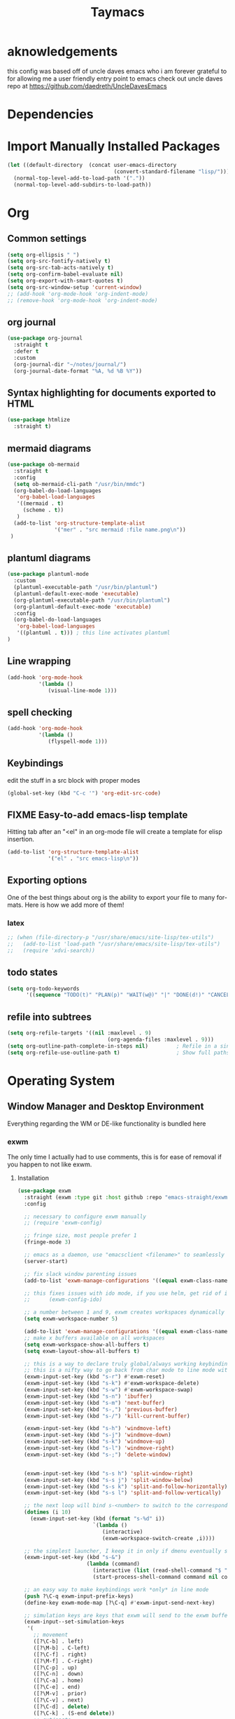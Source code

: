 #+STARTUP: overview
#+TITLE: Taymacs 
#+CREATOR: Taylor Hardy
#+LANGUAGE: en
#+OPTIONS: num:nil
#+ATTR_HTML: :style margin-left: auto; margin-right: auto;

* aknowledgements
this config was based off of uncle daves emacs who i am forever grateful to for allowing me a user friendly entry point to emacs check out uncle daves repo at https://github.com/daedreth/UncleDavesEmacs

* Dependencies 
* Import Manually Installed Packages
#+BEGIN_SRC emacs-lisp
  (let ((default-directory  (concat user-emacs-directory
                                    (convert-standard-filename "lisp/"))))
    (normal-top-level-add-to-load-path '("."))
    (normal-top-level-add-subdirs-to-load-path))
#+END_SRC

* Org
** Common settings

#+BEGIN_SRC emacs-lisp
  (setq org-ellipsis " ")
  (setq org-src-fontify-natively t)
  (setq org-src-tab-acts-natively t)
  (setq org-confirm-babel-evaluate nil)
  (setq org-export-with-smart-quotes t)
  (setq org-src-window-setup 'current-window)
  ;; (add-hook 'org-mode-hook 'org-indent-mode)
  ;; (remove-hook 'org-mode-hook 'org-indent-mode)
#+END_SRC
** org journal
#+BEGIN_SRC emacs-lisp
  (use-package org-journal 
    :straight t
    :defer t
    :custom
    (org-journal-dir "~/notes/journal/")
    (org-journal-date-format "%A, %d %B %Y"))
#+END_SRC
** Syntax highlighting for documents exported to HTML
#+BEGIN_SRC emacs-lisp
  (use-package htmlize
    :straight t)
#+END_SRC
** mermaid diagrams
#+BEGIN_SRC emacs-lisp
  (use-package ob-mermaid
    :straight t
    :config
    (setq ob-mermaid-cli-path "/usr/bin/mmdc")
    (org-babel-do-load-languages
     'org-babel-load-languages
     '((mermaid . t)
       (scheme . t))
     )
    (add-to-list 'org-structure-template-alist
                 '("mer" . "src mermaid :file name.png\n"))
   )
#+END_SRC

** plantuml diagrams
#+begin_src emacs-lisp
  (use-package plantuml-mode
    :custom
    (plantuml-executable-path "/usr/bin/plantuml")
    (plantuml-default-exec-mode 'executable)
    (org-plantuml-executable-path "/usr/bin/plantuml")
    (org-plantuml-default-exec-mode 'executable)
    :config
    (org-babel-do-load-languages
     'org-babel-load-languages
     '((plantuml . t))) ; this line activates plantuml
  )
#+end_src
** Line wrapping
#+BEGIN_SRC emacs-lisp
  (add-hook 'org-mode-hook
            '(lambda ()
               (visual-line-mode 1)))
#+END_SRC
** spell checking
#+BEGIN_SRC emacs-lisp
  (add-hook 'org-mode-hook
            '(lambda ()
               (flyspell-mode 1)))
#+END_SRC
** Keybindings
edit the stuff in a src block with proper modes
#+BEGIN_SRC emacs-lisp
  (global-set-key (kbd "C-c '") 'org-edit-src-code)
#+END_SRC

** COMMENT Org Bullets
change astrisks to bullets
#+BEGIN_SRC emacs-lisp
  (use-package org-bullets
    :straight t
    :config
    (add-hook 'org-mode-hook (lambda () (org-bullets-mode))))
#+END_SRC

** FIXME Easy-to-add emacs-lisp template
Hitting tab after an "<el" in an org-mode file will create a template for elisp insertion.
#+BEGIN_SRC emacs-lisp
  (add-to-list 'org-structure-template-alist
               '("el" . "src emacs-lisp\n"))

#+END_SRC

** Exporting options
One of the best things about org is the ability to export your file to many formats.
Here is how we add more of them!

*** latex
#+BEGIN_SRC emacs-lisp
  ;; (when (file-directory-p "/usr/share/emacs/site-lisp/tex-utils")
  ;;   (add-to-list 'load-path "/usr/share/emacs/site-lisp/tex-utils")
  ;;   (require 'xdvi-search))
#+END_SRC

** todo states
#+BEGIN_SRC emacs-lisp
  (setq org-todo-keywords
        '((sequence "TODO(t)" "PLAN(p)" "WAIT(w@)" "|" "DONE(d!)" "CANCELED(c@)" "MISSED(m@)")))
#+END_SRC
** refile into subtrees
#+BEGIN_SRC emacs-lisp
  (setq org-refile-targets '((nil :maxlevel . 9)
                                  (org-agenda-files :maxlevel . 9)))
  (setq org-outline-path-complete-in-steps nil)         ; Refile in a single go
  (setq org-refile-use-outline-path t)                  ; Show full paths for refiling
#+END_SRC
* Operating System
** Window Manager and Desktop Environment
Everything regarding the WM or DE-like functionality is bundled here

*** exwm
The only time I actually had to use comments, this is for ease of removal if you happen to not like exwm.
**** Installation
#+BEGIN_SRC emacs-lisp
    (use-package exwm
      :straight (exwm :type git :host github :repo "emacs-straight/exwm" :files ("*" (:exclude ".git")))
      :config

      ;; necessary to configure exwm manually
      ;; (require 'exwm-config)

      ;; fringe size, most people prefer 1 
      (fringe-mode 3)

      ;; emacs as a daemon, use "emacsclient <filename>" to seamlessly edit files from the terminal directly in the exwm instance
      (server-start)

      ;; fix slack window parenting issues
      (add-to-list 'exwm-manage-configurations '((equal exwm-class-name "Slack") managed t))

      ;; this fixes issues with ido mode, if you use helm, get rid of it
      ;;      (exwm-config-ido)

      ;; a number between 1 and 9, exwm creates workspaces dynamically so I like starting out with 1
      (setq exwm-workspace-number 5)

      (add-to-list 'exwm-manage-configurations '((equal exwm-class-name "Slack") managed t))
      ;; make x buffers available on all workspaces
      (setq exwm-workspace-show-all-buffers t)
      (setq exwm-layout-show-all-buffers t)

      ;; this is a way to declare truly global/always working keybindings
      ;; this is a nifty way to go back from char mode to line mode without using the mouse
      (exwm-input-set-key (kbd "s-r") #'exwm-reset)
      (exwm-input-set-key (kbd "s-k") #'exwm-workspace-delete)
      (exwm-input-set-key (kbd "s-w") #'exwm-workspace-swap)
      (exwm-input-set-key (kbd "s-n") 'ibuffer)
      (exwm-input-set-key (kbd "s-m") 'next-buffer)
      (exwm-input-set-key (kbd "s-,") 'previous-buffer)
      (exwm-input-set-key (kbd "s-/") 'kill-current-buffer) 

      (exwm-input-set-key (kbd "s-h") 'windmove-left)
      (exwm-input-set-key (kbd "s-j") 'windmove-down)
      (exwm-input-set-key (kbd "s-k") 'windmove-up)
      (exwm-input-set-key (kbd "s-l") 'windmove-right) 
      (exwm-input-set-key (kbd "s-;") 'delete-window) 


      (exwm-input-set-key (kbd "s-s h") 'split-window-right)
      (exwm-input-set-key (kbd "s-s j") 'split-window-below)
      (exwm-input-set-key (kbd "s-s k") 'split-and-follow-horizontally)
      (exwm-input-set-key (kbd "s-s l") 'split-and-follow-vertically)

      ;; the next loop will bind s-<number> to switch to the corresponding workspace
      (dotimes (i 10)
        (exwm-input-set-key (kbd (format "s-%d" i))
                            `(lambda ()
                               (interactive)
                               (exwm-workspace-switch-create ,i))))

      ;; the simplest launcher, I keep it in only if dmenu eventually stopped working or something
      (exwm-input-set-key (kbd "s-&")
                          (lambda (command)
                            (interactive (list (read-shell-command "$ ")))
                            (start-process-shell-command command nil command)))

      ;; an easy way to make keybindings work *only* in line mode
      (push ?\C-q exwm-input-prefix-keys)
      (define-key exwm-mode-map [?\C-q] #'exwm-input-send-next-key)

      ;; simulation keys are keys that exwm will send to the exwm buffer upon inputting a key combination
      (exwm-input--set-simulation-keys
       '(
         ;; movement
         ([?\C-b] . left)
         ([?\M-b] . C-left)
         ([?\C-f] . right)
         ([?\M-f] . C-right)
         ([?\C-p] . up)
         ([?\C-n] . down)
         ([?\C-a] . home)
         ([?\C-e] . end)
         ([?\M-v] . prior)
         ([?\C-v] . next)
         ([?\C-d] . delete)
         ([?\C-k] . (S-end delete))
         ;; cut/paste
         ([?\C-w] . ?\C-x)
         ([?\M-w] . ?\C-c)
         ([?\C-y] . ?\C-v)
         ;; search
         ([?\C-f] . ?\C-f)
         ;; movement
         ([?\M-h] . return)
         ([?\M-m] . return)
         ([?\M-l] . right)
         ([?\M-k] . down)
         ([?\M-j] . left)
         ([?\M-\\] . prior)
         ([?\M-'] . next)))

      ;; this little bit will make sure that XF86 keys work in exwm buffers as well
      (dolist (k '(XF86AudioLowerVolume
                   XF86AudioRaiseVolume
                   XF86PowerOff
                   XF86AudioMute
                   XF86AudioPlay
                   XF86AudioStop
                   XF86AudioPrev
                   XF86AudioNext
                   XF86ScreenSaver
                   XF68Back
                   XF86Forward
                   Scroll_Lock
                   print))
        (cl-pushnew k exwm-input-prefix-keys))

      (require 'exwm-randr)
      (setq exwm-randr-workspace-monitor-plist '(0 "DP-0" 1 "DP-0" 2 "DP-0"  3 "DP-0"    ))
      (add-hook 'exwm-randr-screen-change-hook
                (lambda ()
                  (start-process-shell-command
                   "xrandr" nil "xrandr --output HDMI-1 --mode 1920x1080 --pos 0x0 --rotate normal --output eDP-1 --primary --mode 1920x1200 --pos 1920x300 --rotate normal")))
      ;; (exwm-randr-enable)
      (exwm-randr-mode 1)
      ;; this just enables exwm, it started automatically once everything is ready
      (exwm-enable))'
    ;; (shell-command "picom --config ~/.config/picom.conf -b")
#+END_SRC
*** Fix change workspace not taking focus
https://github.com/ch11ng/exwm/issues/889
#+BEGIN_SRC emacs-lisp
  (setq x-no-window-manager t)
#+END_SRC 
*** TODO exwm-xsettings
*** Multi monitor
#+BEGIN_SRC emacs-lisp
#+END_SRC
*** exwm desktop environment
#+BEGIN_SRC emacs-lisp
  (use-package desktop-environment
    :straight t
    :config
    (desktop-environment-mode))
#+END_SRC
*** exwm edit
#+BEGIN_SRC emacs-lisp
  (use-package exwm-edit
    :straight t)
#+END_SRC
*** System tray
#+BEGIN_SRC emacs-lisp
  ;(require 'exwm-systemtray)
  ;(exwm-systemtray-enable)
#+END_SRC

*** Launchers
**** dmenu for emacs
#+BEGIN_SRC emacs-lisp
  (use-package dmenu
    :straight t
    :bind
    ("s-SPC" . 'dmenu))
#+END_SRC
*** windows
**** switch-window
switch window uses an ace type jump if more than 2 windows are open
#+BEGIN_SRC emacs-lisp
  (use-package switch-window
    :straight t
    :config
    (setq switch-window-input-style 'minibuffer)
    (setq switch-window-increase 4)
    (setq switch-window-threshold 2)
    (setq switch-window-shortcut-style 'qwerty)
    (setq switch-window-qwerty-shortcuts
          '("a" "s" "d" "f" "j" "k" "l" "i" "o"))
    :bind
    ([remap other-window] . switch-window))
#+END_SRC

**** Following window splits
After you split a window, your focus remains in the previous one.
This annoyed me so much I wrote these two, they take care of it.
#+BEGIN_SRC emacs-lisp
  (defun split-and-follow-horizontally ()
    (interactive)
    (split-window-below)
    (balance-windows)
    (other-window 1))
  (global-set-key (kbd "C-x 2") 'split-and-follow-horizontally)

  (defun split-and-follow-vertically ()
    (interactive)
    (split-window-right)
    (balance-windows)
    (other-window 1))
  (global-set-key (kbd "C-x 3") 'split-and-follow-vertically)
#+END_SRC
*** Dashboard
Dashboard with recent files and projects
#+BEGIN_SRC emacs-lisp
  (use-package dashboard
    :straight t
    :config
    (dashboard-setup-startup-hook)
    (setq dashboard-startup-banner "~/.emacs.d/img/dashLogo.png")
    (setq dashboard-items '((recents  . 5)
                            (projects . 5)))
    (setq dashboard-banner-logo-title "TAYMACS"))
#+END_SRC

*** Modeline
**** Clock
***** Time format
#+BEGIN_SRC emacs-lisp
  (setq display-time-24hr-format nil)
  (setq display-time-format "%H:%M %m/%d")
#+END_SRC

***** Enabling the mode
This turns on the clock globally.
#+BEGIN_SRC emacs-lisp
  (display-time-mode 1)
#+END_SRC
*** screen reader
**** eloud
#+BEGIN_SRC emacs-lisp
  (use-package eloud
    :straight t
    :config
    (setq eloud-espeak-path "/usr/bin/espeak"))
#+END_SRC

*** Diminishing modes
Your modeline is sacred, and if you have a lot of modes enabled, as you will if you use this config,
you might end up with a lot of clutter there, the package =diminish= disables modes on the mode line but keeps
them running, it just prevents them from showing up and taking up space.

*THIS WILL BE REMOVED SOON AS USE-PACKAGE HAS THE FUNCTIONALITY BUILT IN*

Edit this list as you see fit!
#+BEGIN_SRC emacs-lisp
  (use-package diminish
    :straight t
    :init
    (diminish 'which-key-mode)
    (diminish 'linum-relative-mode)
    (diminish 'hungry-delete-mode)
    (diminish 'visual-line-mode)
    (diminish 'subword-mode)
    (diminish 'beacon-mode)
    (diminish 'irony-mode)
    (diminish 'page-break-lines-mode)
    (diminish 'auto-revert-mode)
    (diminish 'rainbow-delimiters-mode)
    (diminish 'editorconfig-mode)
    (diminish 'subl-mode)
    (diminish 'emo-mode)
    (diminish 'org-indent-mode)
    (diminish 'projectile-mode)
    (diminish 'helm-mode)
    (diminish 'company-mode)
    (diminish 'undo-tree-mode)
    (diminish 'ivy-mode)
    (diminish 'flycheck-mode)
    (diminish 'evil-collection-unimpaired-mode)
    (diminish 'yas-minor-mode)
    (diminish 'org-src-mode)
    (diminish 'eldoc-mode)
    (diminish 'coverlay-minor-mode)
    (diminish 'css-in-js-mode)
    (diminish 'rainbow-mode))
#+END_SRC
*** DONE emacs notification system
- State "DONE"       from "TODO"       [2023-01-25 Wed 20:18]
#+BEGIN_SRC emacs-lisp
  (use-package alert
    :straight t
    :init
    (setq alert-default-style 'notifications)) ;using wired-notif
#+END_SRC

** buffer management
*** Always murder current buffer
Doing =C-x k= should kill the current buffer at all times, we have =ibuffer= for more sophisticated thing.
#+BEGIN_SRC emacs-lisp
  (defun kill-current-buffer ()
    "Kills the current buffer."
    (interactive)
    (kill-buffer (current-buffer)))
  (global-set-key (kbd "C-x k") 'kill-current-buffer)
#+END_SRC

*** Kill buffers without asking for confirmation
Unless you have the muscle memory, I recommend omitting this bit, as you may lose progress for no reason when working.
#+BEGIN_SRC emacs-lisp
  (setq kill-buffer-query-functions (delq 'process-kill-buffer-query-function kill-buffer-query-functions))
#+END_SRC

*** Turn switch-to-buffer into ibuffer
I don't understand how ibuffer isn't the default option by now.
It's vastly superior in terms of ergonomics and functionality, you can delete buffers, rename buffer, move buffers, organize buffers etc.
#+BEGIN_SRC emacs-lisp
  (global-set-key (kbd "C-x b") 'ibuffer)
#+END_SRC

**** expert-mode
If you feel like you know how ibuffer works and need not to be asked for confirmation after every serious command, enable this as follows.
#+BEGIN_SRC emacs-lisp
  ;;(setq ibuffer-expert t)
#+END_SRC

*** rename eww buffer to title of page
#+BEGIN_SRC emacs-lisp
  (when (fboundp 'eww)
    (defun xah-rename-eww-buffer ()
      "Rename `eww-mode' buffer so sites open in new page.
  URL `http://xahlee.info/emacs/emacs/emacs_eww_web_browser.html'
  Version 2017-11-10"
      (let (($title (plist-get eww-data :title)))
        (when (eq major-mode 'eww-mode )
          (if $title
              (rename-buffer (concat "eww " $title ) t)
            (rename-buffer "eww" t)))))

    (add-hook 'eww-after-render-hook 'xah-rename-eww-buffer))
#+END_SRC

*** Editing with sudo
Pretty self-explanatory, useful as hell if you use exwm.
#+BEGIN_SRC emacs-lisp
  (use-package sudo-edit
    :straight t
    :bind
    ("s-e" . sudo-edit))
#+END_SRC

*** autoname the buffers
#+BEGIN_SRC emacs-lisp
  ;; autoname buffers
  (add-hook 'exwm-update-class-hook
            (lambda ()
              (exwm-workspace-rename-buffer exwm-class-name)))
#+END_SRC

*** posframe to help manage popups
#+BEGIN_SRC emacs-lisp
  ;; Posframe is a pop-up tool that must be manually installed for dap-mode
  (use-package posframe
    :straight t)
  ;; (use-package helm-posframe
  ;;   :config
  ;;   (helm-posframe-enable))
  (use-package ivy-posframe)
  ;; (when (posframe-workable-p)
  ;;   (posframe-show " *my-posframe-buffer*"
  ;;                  :string "This is a test"
  ;;                  :position (point)))
#+END_SRC
** system admin
#+BEGIN_SRC emacs-lisp
  (use-package helm-system-packages
    :straight t)
#+END_SRC
* help
** helpful
#+BEGIN_SRC emacs-lisp
  (use-package helpful
    :straight t
    :bind
    ("C-h f" . #'helpful-callable)
    ("C-h v" . #'helpful-variable)
    ("C-h k" . #'helpful-key)
    ("C-h x" . #'helpful-command)
    ("C-c C-d" . #'helpful-at-point)
    :config
    (setq counsel-describe-function-function #'helpful-callable)
    (setq counsel-describe-variable-function #'helpful-variable))
#+END_SRC
* Command Completion
** ivy

#+BEGIN_SRC emacs-lisp
  (use-package counsel
    :config
    (counsel-mode))

  ;; (message  counsel-switch-buffer-preview-virtual-buffers)
  (use-package ivy
    :bind
    ("C-c C-r" . 'ivy-resume)
    ("<f6>" . 'ivy-resume)
    ("M-x" . 'counsel-M-x)
    ("C-x C-f" . 'counsel-find-file)
    ("C-x C-b"  . 'ivy-switch-buffer)
    ("C-c g" . 'counsel-git)
    ("C-c j" . 'counsel-git-grep)
    ("C-c k" . 'counsel-ag)
    ("C-x l" . 'counsel-locate)
    ("s-SPC" . 'counsel-linux-app)
    (:map ivy-minibuffer-map ; make it more like helm
     ("C-m" . ivy-alt-done)
     ("C-j" . ivy-done)
     ("C-l" . ivy-backward-kill-word))
    ;; ("C-j" . ivy-next-line)
    ;; ("C-k" . ivy-previous-line)
    ;; :map ivy-switch-buffer-map
    ;; ("C-k" . ivy-previous-line)
    ;; ("C-l" . ivy-done)
    ;; ("C-d" . ivy-switch-buffer-kill)
    ;; :map ivy-reverse-i-search-map
    ;; ("C-k" . ivy-previous-line)
    ;; ("C-d" . ivy-reverse-i-search-kill))
    :config
    (ivy-mode)
    (setq ivy-use-virtual-buffers t)
    (setq enable-recursive-minibuffers t)
    ;; enable this if you want `swiper' to use it
    ;; (setq search-default-mode #'char-fold-to-regexp)
    ;; (global-set-key "\C-s" 'swiper)
    ;; (global-set-key (kbd "<f1> f") 'counsel-describe-function)
    ;; (global-set-key (kbd "<f1> v") 'counsel-describe-variable)
    ;; (global-set-key (kbd "<f1> o") 'counsel-describe-symbol)
    ;; (global-set-key (kbd "<f1> l") 'counsel-find-library)
    ;; (global-set-key (kbd "<f2> i") 'counsel-info-lookup-symbol)
    ;; (global-set-key (kbd "<f2> u") 'counsel-unicode-char)
    ;; (global-set-key (kbd "C-S-o") 'counsel-rhythmbox)
    ;; (define-key minibuffer-local-map (kbd "C-r") 'counsel-minibuffer-history)
    )

  (use-package ivy-posframe
    :config
    ;; (setq ivy-posframe-display-functions-alist '((t . ivy-posframe-display)))
    (setq ivy-posframe-display-functions-alist '((t . ivy-posframe-display-at-frame-center)))
    ;; (setq ivy-posframe-display-functions-alist '((t . ivy-posframe-display-at-point)))
    (ivy-posframe-mode 1))
  (setq ivy-posframe-parameters
        '((left-fringe . 8)
          (right-fringe . 8)))

  ;; (use-package ivy-rich
  ;;   :after ivy
  ;;   :init
  ;;   (ivy-rich-mode 1)
  ;;   :config
  ;;   (setq ivy-format-function #'ivy-format-function-line)
  ;;   (setq ivy-rich-display-transformers-list
  ;;         (plist-put ivy-rich-display-transformers-list
  ;;                    'ivy-switch-buffer
  ;;                    '(:columns
  ;;                      ((ivy-rich-candidate (:width 40))
  ;;                       (ivy-rich-switch-buffer-indicators (:width 4 :face error :align right)); return the buffer indicators
  ;;                       (ivy-rich-switch-buffer-major-mode (:width 12 :face warning))          ; return the major mode info
  ;;                       (ivy-rich-switch-buffer-project (:width 15 :face success))             ; return project name using `projectile'
  ;;                       (ivy-rich-switch-buffer-path (:width (lambda (x) (ivy-rich-switch-buffer-shorten-path x (ivy-rich-minibuffer-width 0.3))))))  ; return file path relative to project root or `default-directory' if project is nil
  ;;                      :predicate
  ;;                      (lambda (cand)
  ;;                        (if-let ((buffer (get-buffer cand)))
  ;;                            ;; Don't mess with EXWM buffers
  ;;                            (with-current-buffer buffer
  ;;                              (not (derived-mode-p 'exwm-mode)))))))))



  (use-package ivy-rich
    :after ivy
    :init
    (ivy-rich-mode 1))
#+END_SRC
** COMMENT helm
#+BEGIN_SRC emacs-lisp
  (use-package helm
    :straight t
    :bind
    ("C-x C-f" . 'helm-find-files)
    ("C-x C-b" . 'helm-buffers-list)
    ("M-x" . 'helm-M-x)
    :config
    ;; (defun daedreth/helm-hide-minibuffer ()
    ;;   (when (with-helm-buffer helm-echo-input-in-header-line)
    ;;     (let ((ov (make-overlay (point-min) (point-max) nil nil t)))
    ;;       (overlay-put ov 'window (selected-window))
    ;;       (overlay-put ov 'face
    ;;                    (let ((bg-color (face-background 'default nil)))
    ;;                      `(:background ,bg-color :foreground ,bg-color)))
    ;;       (setq-local cursor-type nil))))
    ;; (add-hook 'helm-minibuffer-set-up-hook 'daedreth/helm-hide-minibuffer)

    ;; (setq helm-autoresize-max-height 0
    ;;       helm-autoresize-min-height 40
    ;;       helm-M-x-fuzzy-match t
    ;;       helm-buffers-fuzzy-matching t
    ;;       helm-recentf-fuzzy-match t
    ;;       helm-semantic-fuzzy-match t
    ;;       helm-imenu-fuzzy-match t
    ;;       helm-split-window-in-side-p nil
    ;;       helm-move-to-line-cycle-in-source nil
    ;;       helm-ff-search-library-in-sexp t
    ;;       helm-scroll-amount 8 
    ;;       helm-echo-input-in-header-line t)
    ;; :custom (helm-display-function 'helm-display-buffer-in-own-frame)
    :init
    (helm-mode 1))
  ;; never truncate buffer names
  (setq helm-buffer-max-length nil)
  ;; (require 'helm-config)    
  (helm-autoresize-mode 0)
  ;; (define-key helm-find-files-map (kbd "C-b") 'helm-find-files-up-one-level)
  ;; (define-key helm-find-files-map (kbd "C-f") 'helm-execute-persistent-action)
  #+END_SRC
*** silver searcher helm
  #+BEGIN_SRC emacs-lisp
    (use-package helm-ag
      :straight t)
  #+END_SRC
#+END_SRC
* Configuration
** Visiting the configuration
Quickly edit =~/.emacs.d/config.org=
#+BEGIN_SRC emacs-lisp
  (defun config-visit ()
    (interactive)
    (find-file "~/.emacs.d/config.org"))
  (global-set-key (kbd "C-c e") 'config-visit)
#+END_SRC

** Reloading the configuration
Simply pressing =Control-c r= will reload this file, very handy.
You can also manually invoke =config-reload=.
#+BEGIN_SRC emacs-lisp
  (defun config-reload ()
    "Reloads ~/.emacs.d/config.org at runtime"
    (interactive)
    (org-babel-load-file (expand-file-name "~/.emacs.d/config.org")))
  (global-set-key (kbd "C-c r") 'config-reload)
#+END_SRC
** which-key
automatic cheat sheet once you press part of a key series
#+BEGIN_SRC emacs-lisp
  (use-package which-key
    :straight t
    :bind
    ("C-h W" . 'which-key-show-full-keymap)
    ("C-h C-w" . 'which-key-show-full-major-mode)
    :config
    (which-key-mode))

  ;; (which-key-show-full-keymap 'ivy-minibuffer-map)
#+END_SRC
* Applications
** youtube-dl
#+BEGIN_SRC emacs-lisp
  (defun play-youtube (url)
    "plays youtube."
    (interactive "sUrl of video: ")
  (shell-command (concat "youtube-dl " url " --add-metadata --write-info-json &" ))
  (emms-add-file (substring (shell-command-to-string (concat "youtube-dl " url " --get-filename ")) 0 -1)))

#+END_SRC
** matrix
#+BEGIN_SRC emacs-lisp
  (use-package ement
    :straight (ement :type git :host github :repo "alphapapa/ement.el")
    :config (ement-connect :user-id "@tay:vexillomancy.org" :uri-prefix "http://localhost:8008" :password (auth-source-pick-first-password
             :host "matrix.vexillomancy.org"
             :user "tay")))
#+END_SRC
** irc
*** circe
*** erc, also known as "a way to ask for help on #emacs"
**** TODO find a way to ignore some channels and only show notifications in modeline
**** Some common settings
This also hides some of the channel messages to avoid cluttering the buffer.
The other line changes the prompt for each channel buffer to match the channel name,
this way you always know who you are typing to.
#+BEGIN_SRC emacs-lisp
  (setq erc-nick "htayj")
  (setq erc-prompt (lambda () (concat "[" (buffer-name) "]")))
  (setq erc-hide-list '("JOIN" "PART" "QUIT"))
  (setq erc-interpret-mirc-color t)
  (setq erc-modules
     '(completion log notifications hl-nicks netsplit fill button match track readonly networks ring autojoin noncommands irccontrols move-to-prompt stamp menu list))
  '(erc-prompt-for-password nil)


  (setq erc-track-exclude-types '("JOIN" "KICK" "NICK" "PART" "333" "353"))
#+END_SRC

**** selectable server list
this changes the =erc= history to include the server I connect to often.
#+BEGIN_SRC emacs-lisp
  (setq erc-server-history-list '("irc.libera.chat"
                                   "irc.deft.com"
                                   "localhost"))
  (setq erc-autojoin-channels-alist '( ("libera.chat" "#pine64" "#fsf" "#searx" "#guix" "#emacs" "#hurd" "#guix" "#lisp" "##trans" "##transgeeks") ))

  (setq erc-autojoin-timing 'ident)

  (setq erc-track-exclude
     '("##latinitas" "##latin" "#EsperantoAmeriko#1" "#kulupupitokipona#1"))
#+END_SRC

**** Nick highlighting
You can even highlight nicks to make the buffers a bit more visually pleasing and easier to look at.
#+BEGIN_SRC emacs-lisp
  (use-package erc-hl-nicks
    :straight t
    :config
    (erc-update-modules))
#+END_SRC
*** ELIM
#+BEGIN_SRC emacs-lisp
  ;; (add-to-list 'load-path "~/elim/elisp")
  ;; (load-library "garak")
#+END_SRC
*** Circe
another irc client
#+BEGIN_SRC emacs-lisp
    (use-package circe
      :straight t)
#+END_SRC
** EMMS 
There is many backends, many players and codecs for EMMS, we use mpd now.

**** Basic setup for mpd
The non XF86 keys are made to be somewhat logical to follow and easy to remember.
At the bottom part of the configuration, you will notice how XF86 keys are used
by default, so unless you keyboard is broken it should work out of the box.
Obviously you might have to adjust /server-name/ and /server-port/ to fit your configuration.
#+BEGIN_SRC emacs-lisp
  (use-package emms
    :straight t
    :config
    (require 'emms-setup)
    ;; (require 'emms-player-mpd)
    (emms-all) ; don't change this to values you see on stackoverflow questions if you expect emms to work
    (setq emms-seek-seconds 5)
    (emms-default-players)
    (setq emms-player-list '(emms-player-mpd))
    (setq emms-info-functions '(emms-info-mpd))
    (setq emms-player-mpd-server-name "localhost")
    (setq emms-player-mpd-server-port "6600")     
    (setq emms-source-file-default-directory "~/Media/")
    :bind
    ;; ("s-m p" . emms)
    ;; ("s-m b" . emms-smart-browse)
    ;; ("s-m r" . emms-player-mpd-update-all-reset-cache)
    ("<XF86AudioPrev>" . emms-previous)
    ("<XF86AudioNext>" . emms-next)
    ("<XF86AudioPlay>" . emms-pause)
    ("<XF86AudioPause>" . emms-pause)
    ("<XF86AudioStop>" . emms-stop))
#+END_SRC

**** MPC Setup
***** Setting the default port
We use non-default settings for the socket, to use the built in =mpc= functionality we need to set up a variable.
Adjust according to your setup.
#+BEGIN_SRC emacs-lisp
  (setq mpc-host "localhost:6601")
#+END_SRC
**** mpv
#+BEGIN_SRC emacs-lisp
  ;;   (use-package emms-player-mpv
  ;; :straight t
  ;; :config
  ;; (add-to-list 'emms-player-list 'emms-player-mpv))
#+END_SRC
**** Some more fun stuff
***** Starting the daemon from within emacs
If you have an absolutely massive music library, it might be a good idea to get rid of =mpc-update=
and only invoke it manually when needed.
#+BEGIN_SRC emacs-lisp
  (defun mpd/start-music-daemon ()
    "Start MPD, connects to it and syncs the metadata cache."
    (interactive)
    (shell-command "mpd")
    (mpd/update-database)
    (emms-player-mpd-connect)
    (emms-cache-set-from-mpd-all)
    (message "MPD Started!"))
  ;;(global-set-key (kbd "s-m c") 'mpd/start-music-daemon)
#+END_SRC

***** Killing the daemon from within emacs
#+BEGIN_SRC emacs-lisp
  (defun mpd/kill-music-daemon ()
    "Stops playback and kill the music daemon."
    (interactive)
    (emms-stop)
    (call-process "killall" nil nil nil "mpd")
    (message "MPD Killed!"))
  ;;(global-set-key (kbd "s-m k") 'mpd/kill-music-daemon)
#+END_SRC
***** Updating the database easily.
#+BEGIN_SRC emacs-lisp
  (defun mpd/update-database ()
    "Updates the MPD database synchronously."
    (interactive)
    (call-process "mpc" nil nil nil "update")
    (message "MPD Database Updated!"))
  ;;(global-set-key (kbd "s-m u") 'mpd/update-database)
#+END_SRC
*** Audio controls
This is a set of bindings to my XF86 keys that invokes pulsemixer with the correct parameters

**** Volume modifier
It goes without saying that you are free to modify the modifier as you see fit, 4 is good enough for me though.
#+BEGIN_SRC emacs-lisp
  (defconst volumeModifier "4")
#+END_SRC

**** Functions to start processes
#+BEGIN_SRC emacs-lisp
  (defun audio/mute ()
    (interactive)
    (start-process "audio-mute" nil "pulsemixer" "--toggle-mute"))

  (defun audio/raise-volume ()
    (interactive)
    (start-process "raise-volume" nil "pulsemixer" "--change-volume" (concat "+" volumeModifier)))

  (defun audio/lower-volume ()
    (interactive)
    (start-process "lower-volume" nil "pulsemixer" "--change-volume" (concat "-" volumeModifier)))
#+END_SRC

**** Keybindings to start processes
You can also change those if you'd like, but I highly recommend keeping 'em the same, chances are, they will just work.
#+BEGIN_SRC emacs-lisp
  (global-set-key (kbd "<XF86AudioMute>") 'audio/mute)
  (global-set-key (kbd "<XF86AudioRaiseVolume>") 'audio/raise-volume)
  (global-set-key (kbd "<XF86AudioLowerVolume>") 'audio/lower-volume)
#+END_SRC
** File Manager
*** Dired
#+BEGIN_SRC emacs-lisp
  (setq-default dired-listing-switches "-alh")
  (use-package all-the-icons-dired
    :straight t
    :hook (dired-mode . all-the-icons-dired-mode)
    )
#+END_SRC
** The terminal
*** Default shell
#+BEGIN_SRC emacs-lisp
  (defvar my-term-shell "/bin/bash")
  (defadvice ansi-term (before force-bash)
    (interactive (list my-term-shell)))
  (ad-activate 'ansi-term)
#+END_SRC
** web browser
*** elpher for gopher and gem
#+BEGIN_SRC emacs-lisp
  (use-package elpher
    :straight t)
#+END_SRC
*** COMMENT w3m
#+BEGIN_SRC emacs-lisp
  (use-package w3m
    :straight t)
#+END_SRC
*** ace-link for eww 
#+BEGIN_SRC emacs-lisp
  (use-package ace-link
    :straight t
    :config
    (ace-link-setup-default)
  )


#+END_SRC
** elfeed
replacing gnus with elfeed
*** COMMENT elfeed itself
#+BEGIN_SRC emacs-lisp
  (use-package elfeed
    :straight t
    :custom
    (elfeed-search-filter "@6-months-ago +unread -vid"))
#+END_SRC
*** COMMENT elfeed goodies
*** COMMENT org mode feed list
#+BEGIN_SRC emacs-lisp
    (use-package elfeed-org
      :straight t
    :config
(elfeed-org)
(setq rmh-elfeed-org-files (list "~/Dropbox/newsfeeds.org" )))
#+END_SRC
** COMMENT gnus
*** COMMENT hackernews in gnus
i may turn this back on once i have a better grasp of gnus

#+BEGIN_SRC emacs-lisp
    (use-package nnhackernews
      :straight t
    :config
(add-to-list 'gnus-secondary-select-methods '(nnhackernews "")))

#+END_SRC
*** reddit in gnus
i may turn this back on once i have a better grasp of gnus
#+BEGIN_SRC emacs-lisp
  ;; (use-package nnreddit
  ;; :straight t
  ;; :config 

  ;; (add-to-list 'gnus-secondary-select-methods '(nnreddit "")))
#+END_SRC
*** convert atom feeds to rss
#+BEGIN_SRC emacs-lisp

  ;; (require 'mm-url)
  ;; (defadvice mm-url-insert (after DE-convert-atom-to-rss () )
  ;;   "Converts atom to RSS by calling xsltproc."
  ;;   (when (re-search-forward "xmlns=\"http://www.w3.org/.*/Atom\"" 
  ;; 			   nil t)
  ;;     (goto-char (point-min))
  ;;     (message "Converting Atom to RSS... ")
  ;;     (call-process-region (point-min) (point-max) 
  ;; 			 "xsltproc" 
  ;; 			 t t nil 
  ;; 			 (expand-file-name "~/atom2rss.xsl") "-")
  ;;     (goto-char (point-min))
  ;;     (message "Converting Atom to RSS... done")))

  ;; (ad-activate 'mm-url-insert)

#+END_SRC

** DONE COMMENT slack
- State "DONE"       from "TODO"       [2023-01-25 Wed 20:18]
#+BEGIN_SRC emacs-lisp
  ;; https://github.com/jackellenberger/emojme#user-content-finding-a-slack-cookie

  (use-package websocket :straight t)
  (use-package request :straight t)
  (use-package oauth2 :straight t)
  (use-package slack
    :straight (slack :type git :host github :repo "seblemaguer/emacs-slack")
    :after evil
    :init
    (setq slack-buffer-emojify t) ;; if you want to enable emoji, default nil
    (setq slack-prefer-current-team t)
    :config
    (slack-register-team
     :name "codemettle"
     :default t
     :token (auth-source-pick-first-password
           :host "codemettle.slack.com"
           :user "slack^token")
     :cookie (auth-source-pick-first-password
           :host "codemettle.slack.com"
           :user "slack^cookie")
     :subscribed-channels '(random)
     :full-and-display-names t)
    (evil-define-key 'normal slack-info-mode-map
      ",u" 'slack-room-update-messages)
    (evil-define-key 'normal slack-mode-map
      ",c" 'slack-buffer-kill
      ",ra" 'slack-message-add-reaction
      ",rr" 'slack-message-remove-reaction
      ",rs" 'slack-message-show-reaction-users
      ",pl" 'slack-room-pins-list
      ;; ",pa" 'slack-message-pins-add
      ;; ",pr" 'slack-message-pins-remove
      ",mm" 'slack-message-write-another-buffer
      ",me" 'slack-message-edit
      ",md" 'slack-message-delete
      ",u" 'slack-room-update-messages
      ",2" 'slack-message-embed-mention
      ",3" 'slack-message-embed-channel
      "\C-n" 'slack-buffer-goto-next-message
      "\C-p" 'slack-buffer-goto-prev-message)
    (evil-define-key 'normal slack-edit-message-mode-map
      ",k" 'slack-message-cancel-edit
      ",s" 'slack-message-send-from-buffer
      ",2" 'slack-message-embed-mention
      ",3" 'slack-message-embed-channel) )


  (use-package helm-slack
    :straight (helm-slack :type git :host github :repo "yuya373/helm-slack") 
    :after (slack)) ;; optional

  (url-cookie-store
   "d"
   ( auth-source-pick-first-password
     :host "codemettle.slack.com"
     :user "slack^cookie" )
   nil ".slack.com" "/" t)
  (url-cookie-store
   "d-s"
   ( auth-source-pick-first-password
     :host "codemettle.slack.com"
     :user "slack^ds" )
   nil ".slack.com" "/" t)
#+END_SRC

** gptel for a real interface to chatgpt

#+BEGIN_SRC emacs-lisp
  (use-package gptel
    :straight t
    :config
    (gptel-make-ollama "Ollama"             ;Any name of your choosing
    :host "d:11434"               ;Where it's running
    :stream t                             ;Stream responses
    :models '("dolphin-phi"))          ;List of models
    )
#+END_SRC


** TODO discord in emacs
** TODO everything in emacs
** TODO email
#+BEGIN_SRC emacs-lisp

  ;; (use-package mu4e
  ;;   :straight t)
  (setq
    rmail-primary-inbox-list '("pop://taylor%40taylorhardy.net@pop.gmail.com")
    rmail-preserve-inbox t
    user-full-name "Taylor Hardy"
    user-mail-address "taylor@taylorhardy.net")
#+END_SRC
** byzanz record
use byzanz to record the screen, with ability to select region
#+BEGIN_SRC emacs-lisp
  (defun emacs-byzanz-record (&optional w h x y)
    (interactive)

      (add-to-list 'display-buffer-alist
      (cons "emacs-record" (cons #'display-buffer-no-window nil)))
    (async-shell-command (format "byzanz-record -e \"bash -c 'exec -a emacs_record sleep infinity'\" %s" (concat (getenv "HOME") "/" (subseq (number-to-string (float-time)) 0 10) ".gif")) "emacs-record")
   )

  (defun emacs-byzanz-record-stop ()
    (interactive)
    (shell-command "pkill -xef 'emacs_record infinity'")
    )
  (defun byzanz-record-region ()
    (interactive)
    (when window-system
        (call-process "import" nil nil nil ".newScreen.png")
        (let ((width (shell-command-to-string "identify -format '%w' .newScreen.png"))
              (height (shell-command-to-string "identify -format '%h' .newScreen.png"))
              (xoff (shell-command-to-string "identify -format '%X' .newScreen.png"))
              (yoff (shell-command-to-string "identify -format '%Y' .newScreen.png")))
          (message (format "capturing on: w:%s h:%s X:%s Y:%s" width height xoff yoff))
          (message (format "byzanz-record -w %s -h %s -x %s -y %s -e \"bash -c 'exec -a emacs_record sleep infinity'\" %s" width height xoff yoff (concat (getenv "HOME") "/" (subseq (number-to-string (float-time)) 0 10) ".gif")) )
          (add-to-list 'display-buffer-alist
                       (cons "emacs-record" (cons #'display-buffer-no-window nil)))
          (async-shell-command (format "byzanz-record -w %s -h %s -x %s -y %s -e \"bash -c 'exec -a emacs_record sleep infinity'\" %s" width height xoff yoff (concat (getenv "HOME") "/" (subseq (number-to-string (float-time)) 0 10) ".gif")) "emacs-record" )
          )
        (call-process "rm" nil nil nil ".newScreen.png")
        (message "byzanz capture started")) )
#+END_SRC

** COMMENT eaf
gui applications from inside emacs using python repl connected to the lisp
#+BEGIN_SRC emacs-lisp
  (use-package eaf
    :load-path "~/.emacs.d/site-lisp/emacs-application-framework" ; Set to "/usr/share/emacs/site-lisp/eaf" if installed from AUR
    :custom
    (eaf-find-alternate-file-in-dired t)
    :config
    (define-key dired-mode-map (kbd "e") 'eaf-open-this-from-dired)
    (require 'eaf-camera)
    (require 'eaf-music-player)
    (require 'eaf-org-previewer)
    (require 'eaf-pdf-viewer)
    (require 'eaf-jupyter)
    (require 'eaf-video-player)
    (require 'eaf-browser)
    (require 'eaf-markdown-previewer)
    (require 'eaf-image-viewer)
    (require 'eaf-mindmap)
    (require 'eaf-system-monitor))
#+END_SRC


** Default browser
I use eww for most browsing, and I use qutebrowser when I need to open something in an external browser.
#+BEGIN_SRC emacs-lisp
  (setq browse-url-browser-function 'eww-browse-url
        browse-url-generic-program "qutebrowser")

  (setq eww-search-prefix "http://www.duckduckgo.com/lite?q=")
  ;; (setq eww-search-prefix "http://localhost/?preferences=eJx9VsFu5DYM_Zr6YiTodg89zaFoUewCBbJosr0atER7uJZErSSPo3x9qRmPR55se8ggpqnHR_KRsoKEIwfCeBjRYQDTGHDjDCMe0D18fW4MKzDloYE5sWLrDSY8nJ8GVnM8vIQZGwjqSCfsEmvIhz_BRGzICkznA79eLRbTkfXhy9PzSxNhwIjl3OHnJh3R4iFSQW8Cxtmk2LHrHC5dgn49rpk6ecnmhOHAII-PHMaGo4LwEFMWnoZHUqzx1IA-gVOouzXICkEReiNWdCM5SZus7rtuTf6nX35faCJLjva2PtfPGHghXVscCKXaUDj0GMauo1QQOGhHU-0BbyYHUrG2RbTgEqk2qiMbEMSoCCULeWezRcshtymAi0Yat2Mweta6cBjIYBTDRGqCKPB2jqQKOBvSiUNAJ8Xd_AJqTUl4lm7FM4k3B7bGDnOfR7RxTebDa-XtMsAtBrkTaeJZXOUf5OKxHEVAUWLjji_zaLD1BnIL3leE9KzR1a4V6DVOhiPzD9OPrAhMa1ETlGQShOSLDivnQQcu_btGtPwNcbpTQSJ2EHZ9_75Id9pL6lUJtkpvKWsevWDvCEqERBavRSw6-z5z2jklkWTGCnoOPThN6gdkZhelePFYedc1tXwirDmlk4W3XTSfPa1sEk-ZE8cjT-BuZS4kT5zvyrfOeks77Q4BLBjqA66YeRxXtVX68ENsLwN5M4KfWkshcKXekUaZU4hpJ4T6dDWOKVt2Rmq3YxmnvYZtXzqy1eOq-zoDxDbykBYI2GoKqCSBvKajZzWVv1F0t2Bf6ocJzJ4Is7kb6EK2LIO2_KxQ19Cy3QoTpdRDOlXUNjFXytg36OZKyUC_4g6B3ESgam3CPMhG362KDx8__vpaYfRBtlftcAQxlZ8V9zLjG-ZlDC7HK5htDK49XPiVJnaPknzMjp0ssF1H1ircTWwtmw1JdKghQX3ccB8TPoZ6oCLPQe2C9JR6aRqmd118P8ceMaS5r0VSk7lNtx5bjYNcEmUsd_2uRVLpogdRkfTOe3JjKai3K5-dpDcmd92-lqGX07sSyLTJVmiLJe6nsVSjZ57eGeWeipTyvblIcRMkOajSjd_8o1_cfw7i5sgeXUDPlQQuyrl4NOj2Vy87fD_MlxPX82ep_W_KZ8_bte7NLODx8IljklsM5XtB1uH5Av3szi1DuVMDmwL2JIS735RCUe0fT5_FdwniIG_-IftgaMLuyGnCfOO-4ZfNe3kQ95cAorHQff37LwGR1YtBrM9ohk6icrBwVsrZdk5YShVAlFVMn15evjxXsa8urlOXr7MsnzBGdlEjskCJ_S8t36lz&q=" )
#+END_SRC


shrface for eww that is more like org mode
#+BEGIN_SRC emacs-lisp
  (use-package shrface
    :defer t
    :straight t
    :config
    (shrface-basic)
    (shrface-trial)
    (setq shrface-href-versatile t))

  (use-package eww
    :init
    (add-hook 'eww-after-render-hook #'shrface-mode)
    :config
    (require 'shrface))

#+END_SRC


sometimes i load a page and it has a lot of animated images and it makes eww crawl, or it has big images that make the page hard to read, so I dont open images by default, but this neat script i found lets you turn on and off images.
#+BEGIN_SRC emacs-lisp
  (defun my/eww-toggle-images ()
    "Toggle whether images are loaded and reload the current page from cache."
    (interactive)
    (setq-local shr-inhibit-images (not shr-inhibit-images))
    (eww-reload t)
    (message "Images are now %s"
             (if shr-inhibit-images "off" "on")))

  ;; (define-key eww-mode-map (kbd "I") #'my/eww-toggle-images)
  ;; (define-key eww-link-keymap (kbd "I") #'my/eww-toggle-images)

  ;; minimal rendering by default
  (setq-default shr-inhibit-images t)   ; toggle with `I`
  (setq-default shr-use-fonts nil)      ; toggle with `F`
#+END_SRC

this highlights syntax in eww, good for elisp snippets on the wiki.
#+BEGIN_SRC emacs-lisp
  ;; syntax highlighting 
  (use-package language-detection
    :straight t
    :config
    (require 'cl-lib)

    (defun eww-tag-pre (dom)
      (let ((shr-folding-mode 'none)
            (shr-current-font 'default))
        (shr-ensure-newline)
        (insert (eww-fontify-pre dom))
        (shr-ensure-newline)))

    (defun eww-fontify-pre (dom)
      (with-temp-buffer
        (shr-generic dom)
        (let ((mode (eww-buffer-auto-detect-mode)))
          (when mode
            (eww-fontify-buffer mode)))
        (buffer-string)))

    (defun eww-fontify-buffer (mode)
      (delay-mode-hooks (funcall mode))
      (font-lock-default-function mode)
      (font-lock-default-fontify-region (point-min)
                                        (point-max)
                                        nil))

    (defun eww-buffer-auto-detect-mode ()
      (let* ((map '((ada ada-mode)
                    (awk awk-mode)
                    (c c-mode)
                    (cpp c++-mode)
                    (clojure clojure-mode lisp-mode)
                    (csharp csharp-mode java-mode)
                    (css css-mode)
                    (dart dart-mode)
                    (delphi delphi-mode)
                    (emacslisp emacs-lisp-mode)
                    (erlang erlang-mode)
                    (fortran fortran-mode)
                    (fsharp fsharp-mode)
                    (go go-mode)
                    (groovy groovy-mode)
                    (haskell haskell-mode)
                    (html html-mode)
                    (java java-mode)
                    (javascript javascript-mode)
                    (json json-mode javascript-mode)
                    (latex latex-mode)
                    (lisp lisp-mode)
                    (lua lua-mode)
                    (matlab matlab-mode octave-mode)
                    (objc objc-mode c-mode)
                    (perl perl-mode)
                    (php php-mode)
                    (prolog prolog-mode)
                    (python python-mode)
                    (r r-mode)
                    (ruby ruby-mode)
                    (rust rust-mode)
                    (scala scala-mode)
                    (shell shell-script-mode)
                    (smalltalk smalltalk-mode)
                    (sql sql-mode)
                    (swift swift-mode)
                    (visualbasic visual-basic-mode)
                    (xml sgml-mode)))
             (language (language-detection-string
                        (buffer-substring-no-properties (point-min) (point-max))))
             (modes (cdr (assoc language map)))
             (mode (cl-loop for mode in modes
                            when (fboundp mode)
                            return mode)))
        (message (format "%s" language))
        (when (fboundp mode)
          mode)))

    (setq shr-external-rendering-functions
          '((pre . eww-tag-pre))))

#+END_SRC

** shr settings
#+BEGIN_SRC emacs-lisp
  (setq shr-indentation 2
        shr-width 90)
#+END_SRC

** Screenshots
I don't need scrot to take screenshots, or shutter or whatever tools you might have. This is enough.
These won't work in the terminal version or the virtual console, obvious reasons.

*** Screenshotting the entire screen
#+BEGIN_SRC emacs-lisp
  (defun daedreth/take-screenshot ()
    "Takes a fullscreen screenshot of the current workspace"
    (interactive)
    (when window-system
      (loop for i downfrom 3 to 1 do
            (progn
              (message (concat (number-to-string i) "..."))
              (sit-for 1)))
      (message "Cheese!")
      (sit-for 1)
      (start-process "screenshot" nil "import" "-window" "root" 
                     (concat (getenv "HOME") "/" (subseq (number-to-string (float-time)) 0 10) ".png"))
      (message "Screenshot taken!")))
  (global-set-key (kbd "<print>") 'daedreth/take-screenshot)
#+END_SRC

*** Screenshotting a region
#+BEGIN_SRC emacs-lisp
  (defun daedreth/take-screenshot-region ()
    "Takes a screenshot of a region selected by the user."
    (interactive)
    (when window-system
      (call-process "import" nil nil nil ".newScreen.png")
      (call-process "convert" nil nil nil ".newScreen.png" "-shave" "1x1"
                    (concat (getenv "HOME") "/" (subseq (number-to-string (float-time)) 0 10) ".png"))
      (call-process "rm" nil nil nil ".newScreen.png")))
  (global-set-key (kbd "S-<print>") 'daedreth/take-screenshot-region)
  (global-set-key (kbd "C-c o") 'daedreth/take-screenshot-region)
#+END_SRC
** vterm
sometimes need better than ansi-term

#+BEGIN_SRC emacs-lisp
  (use-package vterm
    :straight t)

#+END_SRC
** eat
similar to vterm
#+BEGIN_SRC emacs-lisp
  ;; (use-package eat
  ;;   :straight t)
  (straight-use-package
   '(eat :type git
         :host codeberg
         :repo "akib/emacs-eat"
         :files ("*.el" ("term" "term/*.el") "*.texi"
                 "*.ti" ("terminfo/e" "terminfo/e/*")
                 ("terminfo/65" "terminfo/65/*")
                 ("integration" "integration/*")
                 (:exclude ".dir-locals.el" "*-tests.el"))))

#+END_SRC
** Git integration
*** magit
#+BEGIN_SRC emacs-lisp
  (use-package magit
    :straight t
    :config
    (setq magit-push-always-verify nil)
    (setq git-commit-summary-max-length 80)
    :bind
    ("C-c g" . sudo-edit))
#+END_SRC
*** git gutter
#+BEGIN_SRC emacs-lisp
  (use-package diff-hl
    :straight t
    :config
    (global-diff-hl-mode))
#+END_SRC
*** magit forge
#+BEGIN_SRC emacs-lisp
  (use-package forge
    :straight t
    :after magit)

  (use-package code-review
    :straight '(code-review :type git :host github :repo "phelrine/code-review" :branch "fix/closql-update")
    :config
    (setq code-review-auth-login-marker 'forge))
  ;; (straight-use-package '(tsx-mode :type git :host github :repo "phelrine/code-review" :branch "fix/closql-update"))
#+END_SRC
** COMMENT ansi term enhancement
#+BEGIN_SRC emacs-lisp
  (defun singpolyma/term-insert-literal (key)
      "Take a keypress and insert it literally into a terminal."
      (interactive "cPress key:")
      (term-send-raw-string (format "%c" key))
      )

  (add-hook 'term-mode-hook (lambda ()
          (define-key evil-insert-state-map (kbd "C-'") 'singpolyma/term-insert-literal)
          )
#+END_SRC
** COMMENT chatgpt openai
#+BEGIN_SRC emacs-lisp
  ;; https://github.com/jackellenberger/emojme#user-content-finding-a-slack-cookie
  (require 'openai)
  ;; (el-get-bundle emacs-openai/openai) ;; optional
  ;; (use-package openai
  ;;   :straight t)
#+END_SRC

* Appearance
** Theme
*** high contrast

#+BEGIN_SRC emacs-lisp

  (use-package modus-themes
    :straight t 
    :init 
    (setq modus-vivendi-theme-slanted-constructs t
          modus-vivendi-theme-bold-constructs t
          modus-vivendi-theme-visible-fringes t
          modus-vivendi-theme-3d-modeline t
          modus-vivendi-theme-subtle-diffs t
          modus-vivendi-theme-intense-standard-completions t
          modus-vivendi-theme-distinct-org-blocks t
          modus-vivendi-theme-rainbow-org-src-blocks t
          modus-vivendi-theme-proportional-fonts t
          modus-vivendi-theme-rainbow-headings t
          modus-vivendi-theme-section-headings t)
    :config
    (load-theme 'modus-vivendi t))
#+END_SRC

*** Font
#+BEGIN_SRC emacs-lisp
  ;; Set default font
  (set-face-attribute 'default nil
                      :foundry "DIGITAL" :family "vt220"
                      :height 110
                     :inverse-video nil :box nil :strike-through nil :overline nil :underline nil :slant 'normal :weight 'medium :height 321 :width 'normal  )
  ;; set fallback font for emoji
  (set-fontset-font t nil (font-spec :size 20 :name "Unifont"))

  ;;; use this font 
  ;; ftcrhb:-V.R.-Bm437 IBM VGA 9x16-regular-normal-normal-*-16-*-*-*-m-*-iso10646-1 (#x0C)
#+END_SRC
*** ansi color names
#+BEGIN_SRC emacs-lisp
(setq ansi-color-names-vector
   ["#303030" "#f2241f" "#67b11d" "#b1951d" "#4f97d7" "#a31db1" "#28def0" "#b2b2b2"])
#+END_SRC
** emojis
add emoji rendering
#+BEGIN_SRC emacs-lisp
    (use-package emojify
      :straight t)
#+END_SRC
** UI modernization
*** Icons to make things pretty
M-x all-the-icons-install-fonts
#+BEGIN_SRC emacs-lisp
  (use-package all-the-icons
    :straight t)
#+END_SRC
* Text Editor
** built in tree sit and eglot

#+BEGIN_SRC emacs-lisp

  (require 'treesit)
  (require 'eglot)
#+END_SRC
** evil
#+BEGIN_SRC emacs-lisp
  (use-package evil
    :straight t
    :init
    (setq evil-want-integration t)
    (setq evil-want-keybinding nil)
    :custom
    (evil-undo-system 'undo-tree)
    (evil-search-module 'isearch)
    :config
    (evil-mode 1)
    (setq evil-search-module 'isearch)
    (define-key evil-insert-state-map (kbd "C-g") 'evil-normal-state))

  (use-package evil-collection
    :after evil
    :straight t
    :config
    (evil-collection-init)
    (setq evil-want-keybinding t)
    (evil-set-initial-state 'eaf-mode 'emacs)
    (evil-set-initial-state 'exwm-mode 'emacs))
  (use-package evil-surround
    :straight t
    :config
    (global-evil-surround-mode 1))
#+END_SRC

** undo tree
#+BEGIN_SRC emacs-lisp
  (use-package undo-tree
    :straight t
    :config
    (setq undo-tree-history-directory-alist '(("." . "~/.emacs.d/undo")))
    (global-undo-tree-mode))
#+END_SRC
** evil key mods
M - can be replaced with major mode leaders - middle line
H - can be replaced with backwards - first line
L - can be replaced with forwards - last line
K - replace with read man command
{,} - can be replaced with back/forward paragraph

s - can be replaced - rarely used, shortcut for `cl`
R - can be replaced - never used, trouble with `C-g`
Z - can be replaced - duplicated with emacs keys
X - can be replaced - never used, odd behavior

U - undefined

yy is the same as Y? shouldnt Y be rest of line?


** Basic Interface Settings
These are setting that do not depend on packages and are built-in enhancements to the UI.

*** Looks
**** remove original dashboard
#+BEGIN_SRC emacs-lisp
  (setq inhibit-startup-message t)
#+END_SRC
**** Disable menus and scrollbars
If you like using any of those, change =-1= to =1=.
#+BEGIN_SRC emacs-lisp
  (tool-bar-mode -1)
  (menu-bar-mode -1)
  (scroll-bar-mode -1)
#+END_SRC

**** Set UTF-8 encoding
#+BEGIN_SRC emacs-lisp 
  (setq locale-coding-system 'utf-8)
  (set-terminal-coding-system 'utf-8)
  (set-keyboard-coding-system 'utf-8)
  (set-selection-coding-system 'utf-8)
  (prefer-coding-system 'utf-8)
#+END_SRC
**** COMMENT Highlight current line
=hl-line= is awesome! It's not very awesome in the terminal version of emacs though, so we don't use that.
Besides, it's only used for programming.
#+BEGIN_SRC emacs-lisp
  (when window-system (add-hook 'prog-mode-hook 'hl-line-mode))
#+END_SRC

**** visual bell
#+BEGIN_SRC emacs-lisp
  (setq visible-bell nil)
#+END_SRC


*** Functionality
**** backups and auto-saves
I don't use either, you might want to turn those from =nil= to =t= if you do.
#+BEGIN_SRC emacs-lisp
  (setq make-backup-files nil)
  (setq auto-save-default nil)
#+END_SRC

**** Change yes-or-no questions into y-or-n questions
#+BEGIN_SRC emacs-lisp
  (defalias 'yes-or-no-p 'y-or-n-p)
#+END_SRC

**** Async
use asynchronous processes wherever possible
#+BEGIN_SRC emacs-lisp
  (use-package async
    :straight t
    :init (dired-async-mode 1))
#+END_SRC

** Projectile

*** Enable projectile globally
This makes sure that everything can be a project.

#+BEGIN_SRC emacs-lisp
  (use-package projectile
    :straight t
    :init (projectile-mode 1)
    :custom 
    (projectile-indexing-method 'hybrid)
    ;; :custom
    ;; (projectile-completion-system)
    :bind ("C-c p" . 'projectile-command-map))

  (use-package helm-projectile
    :straight t
    :config (helm-projectile-on))
  (use-package helm-rg
    :straight t)
  (use-package counsel-projectile
    :straight t
    :config (counsel-projectile-mode))
  ;; (setq projectile-project-search-path '("~/ttui/" "~/terminus/" ))
#+END_SRC

*** Let projectile call make
#+BEGIN_SRC emacs-lisp
  (global-set-key (kbd "<f5>") 'projectile-compile-project)
#+END_SRC

** Programming

#+BEGIN_SRC emacs-lisp
  (use-package apheleia
    :straight t
    :config
    (apheleia-global-mode +1)
    (setf (alist-get 'tsx-mode apheleia-mode-alist)
          '(prettier-typescript))
    (setf (alist-get 'tsx-ts-mode apheleia-mode-alist)
          '(prettier-typescript)))
#+END_SRC
*** COMMENT lsp

#+BEGIN_SRC emacs-lisp
  ;;EGLOT
  ;; after emacs 29
  (require 'eglot)
  ;; before emacs 29
  ;; (use-package eglot)

  (add-to-list 'eglot-server-programs
               '((tsx-mode) "typescript-language-server" "--stdio"))
  (add-to-list 'eglot-server-programs
               '((tsx-ts-mode) "typescript-language-server" "--stdio"))
  (add-to-list 'eglot-server-programs
               '((js-json-mode) "vscode-json-languageserver" "--stdio"))


  ;;LSPMODE
  ;; (use-package lsp-mode
  ;;   ;; Optional - enable lsp-mode automatically in scala files
  ;;   :straight t
  ;;   :hook  (scala-mode . lsp)
  ;;          (lsp-mode . lsp-lens-mode)
  ;;   :config (setq lsp-prefer-flymake nil))

  (use-package lsp-mode
    :custom
    (lsp-completion-provider :none) ;; we use Corfu!
    :init
    ;; set prefix for lsp-command-keymap (few alternatives - "C-l", "C-c l")
    (setq lsp-keymap-prefix "C-c l")
    (defun my/orderless-dispatch-flex-first (_pattern index _total)
      (and (eq index 0) 'orderless-flex))

    (defun my/lsp-mode-setup-completion ()
      (setf (alist-get 'styles (alist-get 'lsp-capf completion-category-defaults))
            '(orderless))
      ;; Optionally configure the first word as flex filtered.
      (add-hook 'orderless-style-dispatchers #'my/orderless-dispatch-flex-first nil 'local)
      ;; Optionally configure the cape-capf-buster.
      (setq-local completion-at-point-functions (list (cape-capf-buster #'lsp-completion-at-point))))
    :straight t
    :after evil
    :vbind (( :map ( lsp-mode-map . normal )
                ("gr" . lsp-find-references)
                ("glo" . lsp-organize-imports)
                ("gt" . lsp-find-type-definition) ))
    :hook (;; replace XXX-mode with concrete major-mode(e. g. python-mode)
           (lsp-completion-mode . my/lsp-mode-setup-completion)
           (scala-mode . lsp)
           (tsx-mode . lsp)
           (tsx-ts-mode . lsp)
           (typescript-ts-mode . lsp)
           ;; lens mode
           (lsp-mode . lsp-lens-mode)
           ;; if you want which-key integration
           (lsp-mode . lsp-enable-which-key-integration))
    :commands lsp)

     ;; optionally
  ;; (use-package lsp-ui :straight t :commands lsp-ui-mode)
  ;;
  ;; if you are helm user
  ;; (use-package helm-lsp :straight t :commands helm-lsp-workspace-symbol)
     ;; if you are ivy user
  ;; (use-package lsp-treemacs :commands lsp-treemacs-errors-list)

  ;;    ;; optionally if you want to use debugger
  ;; (use-package dap-mode)
#+END_SRC
*** COMMENT treesitter TODO: disable when upgrade to 29
#+BEGIN_SRC emacs-lisp

  (use-package tree-sitter
    :straight t )

  (use-package tree-sitter-langs
    :straight t
    :config
    (tree-sitter-require 'tsx)
    (add-to-list 'tree-sitter-major-mode-language-alist '(tsx-mode . tsx))
    (add-to-list 'tree-sitter-major-mode-language-alist '(tsx-ts-mode . tsx)))

  (use-package evil-textobj-tree-sitter :straight t)
#+END_SRC
*** built in tree sit

#+BEGIN_SRC emacs-lisp

  (require 'treesit)
#+END_SRC
*** paredit
#+BEGIN_SRC emacs-lisp
  (use-package paredit
    :straight t
    :config
    (autoload 'enable-paredit-mode "paredit" "Turn on pseudo-structural editing of Lisp code." t)
    (add-hook 'emacs-lisp-mode-hook       #'enable-paredit-mode)
    (add-hook 'eval-expression-minibuffer-setup-hook #'enable-paredit-mode)
    (add-hook 'ielm-mode-hook             #'enable-paredit-mode)
    (add-hook 'lisp-mode-hook             #'enable-paredit-mode)
    (add-hook 'lisp-interaction-mode-hook #'enable-paredit-mode)
    (add-hook 'scheme-mode-hook           #'enable-paredit-mode))
#+END_SRC
*** symex
#+BEGIN_SRC emacs-lisp
  (use-package symex
    :straight t
    :config
    (setq symex--user-evil-keyspec
          '(("h" . symex-go-down)
            ("l" . symex-go-up)
            ("j" . symex-go-forward)
            ("k" . symex-go-backward)
            ("M-h" . symex-descend-branch)
            ("M-l" . symex-climb-branch)
            ("C-M-h" . symex-goto-lowest)
            ("C-M-l" . symex-goto-highest)))
    
    (symex-initialize)
    (global-set-key (kbd "s-;") 'symex-mode-interface)
    (evil-define-key 'insert symex-mode-map
      (kbd "C-g") 'symex-mode-interface)
    :hook
    '(elisp-mode clojure-mode common-lisp-mode))
#+END_SRC

*** TODO COMMENT yasnippet
#+BEGIN_SRC emacs-lisp
  (use-package yasnippet
    :straight t
    :config
    (use-package yasnippet-snippets
      :straight t)
    (yas-reload-all))
#+END_SRC

*** COMMENT flycheck
#+BEGIN_SRC emacs-lisp

  (use-package flycheck
    :straight t
    :config
    (add-hook 'after-init-hook #'global-flycheck-mode)
    :preface

    (defun mp-flycheck-eldoc (callback &rest _ignored)
      "Print flycheck messages at point by calling CALLBACK."
      (when-let ((flycheck-errors (and flycheck-mode (flycheck-overlay-errors-at (point)))))
        (mapc
         (lambda (err)
           (funcall callback
             (format "%s: %s"
                     (let ((level (flycheck-error-level err)))
                       (pcase level
                         ('info (propertize "I" 'face 'flycheck-error-list-info))
                         ('error (propertize "E" 'face 'flycheck-error-list-error))
                         ('warning (propertize "W" 'face 'flycheck-error-list-warning))
                         (_ level)))
                     (flycheck-error-message err))
             :thing (or (flycheck-error-id err)
                        (flycheck-error-group err))
             :face 'font-lock-doc-face))
         flycheck-errors)))

    (defun mp-flycheck-prefer-eldoc ()
      (add-hook 'eldoc-documentation-functions #'mp-flycheck-eldoc nil t)
      (setq eldoc-documentation-strategy 'eldoc-documentation-compose-eagerly)
      (setq flycheck-display-errors-function nil)
      (setq flycheck-help-echo-function nil))

    :hook ((flycheck-mode . mp-flycheck-prefer-eldoc)))
#+END_SRC

*** eldoc-box 
shows box with documentation instead of minibuffer
#+BEGIN_SRC emacs-lisp
  (use-package eldoc-box
    :straight t
    :config
    (add-hook 'eglot-managed-mode-hook #'eldoc-box-hover-at-point-mode t)
    (add-hook 'lsp-managed-mode-hook #'eldoc-box-hover-at-point-mode t)
    (add-hook 'emacs-lisp-mode-hook #'eldoc-box-hover-at-point-mode t))


#+END_SRC
*** corfu mode
#+BEGIN_SRC emacs-lisp
  (use-package corfu
    :straight t
    :custom
    (corfu-auto t)
    :config
    (global-corfu-mode))


  (use-package cape
    :straight t )

#+END_SRC
*** company mode

I prefer =C-n= and =C-p= to move around the items, so I remap those accordingly.
#+BEGIN_SRC emacs-lisp
  (use-package company
    :straight t

    :bind (:map company-active-map
                ("<tab>" . company-complete-selection))
    :config
    (setq company-idle-delay 0)
    (setq company-minimum-prefix-length 1))


#+END_SRC
*** specific languages
Be it for code or prose, completion is a must.
After messing around with =auto-completion= for a while I decided to drop it
in favor of =company=, and it turns out to have been a great decision.

Each category also has additional settings.

**** rust

#+BEGIN_SRC emacs-lisp
  (use-package rust-mode
    :straight t
    :hook
    (eglot-ensure)
    :init
    (setq rust-mode-treesitter-derive t))


**** bbcode
#+BEGIN_SRC emacs-lisp
  (use-package bbcode-mode)
**** bbcode
#+BEGIN_SRC emacs-lisp
  (use-package bbcode-mode)
#+END_SRC
**** c/c++
***** COMMENT yasnippet
#+BEGIN_SRC emacs-lisp
  (add-hook 'c++-mode-hook 'yas-minor-mode)
  (add-hook 'c-mode-hook 'yas-minor-mode)
#+END_SRC

***** COMMENT flycheck
#+BEGIN_SRC emacs-lisp
  ;; (use-package flycheck-clang-analyzer
  ;;   :straight t
  ;;   :config
  ;;   (with-eval-after-load 'flycheck
  ;;     (require 'flycheck-clang-analyzer)
  ;;     (flycheck-clang-analyzer-setup)))


#+END_SRC

***** company
Requires libclang to be installed.
#+BEGIN_SRC emacs-lisp
  (with-eval-after-load 'company
    (add-hook 'c++-mode-hook 'company-mode)
    (add-hook 'c-mode-hook 'company-mode))

  (use-package company-c-headers
    :straight t)

  (use-package company-irony
    :straight t
    :config
    (setq company-backends '((company-c-headers
                              company-dabbrev-code
                              company-irony))))

  (use-package irony
    :straight t
    :config
    (add-hook 'c++-mode-hook 'irony-mode)
    (add-hook 'c-mode-hook 'irony-mode)
    (add-hook 'irony-mode-hook 'irony-cdb-autosetup-compile-options))
#+END_SRC

**** python
***** COMMENT yasnippet
#+BEGIN_SRC emacs-lisp
  (add-hook 'python-mode-hook 'yas-minor-mode)
#+END_SRC

***** flycheck
#+BEGIN_SRC emacs-lisp
  (add-hook 'python-mode-hook 'flycheck-mode)
#+END_SRC

***** company
#+BEGIN_SRC emacs-lisp
  (with-eval-after-load 'company
    (add-hook 'python-mode-hook 'company-mode))

  (use-package company-jedi
    :straight t
    :config
    (require 'company)
    (add-to-list 'company-backends 'company-jedi))

  (defun python-mode-company-init ()
    (setq-local company-backends '((company-jedi
                                    company-etags
                                    company-dabbrev-code))))

  (use-package company-jedi
    :straight t
    :config
    (require 'company)
    (add-hook 'python-mode-hook 'python-mode-company-init))
#+END_SRC

**** clojure

#+BEGIN_SRC emacs-lisp
  (use-package cider
    :straight t)
#+END_SRC
**** emacs-lisp
***** eldoc
#+BEGIN_SRC emacs-lisp
  (add-hook 'emacs-lisp-mode-hook 'eldoc-mode)
#+END_SRC

***** COMMENT yasnippet
#+BEGIN_SRC emacs-lisp
  (add-hook 'emacs-lisp-mode-hook 'yas-minor-mode)
#+END_SRC

***** company
#+BEGIN_SRC emacs-lisp
  (add-hook 'emacs-lisp-mode-hook 'company-mode)

  (use-package slime
    :straight t
    :config
    (setq inferior-lisp-program "/usr/bin/sbcl")
    (setq slime-contribs '(slime-fancy))
    (setq slime-lisp-host "localhost"))

  (use-package slime-company
    :straight t
    :init
    (require 'company)
    (slime-setup '(slime-fancy slime-company)))
#+END_SRC

**** lua
***** COMMENT yasnippet
#+BEGIN_SRC emacs-lisp
  (add-hook 'lua-mode-hook 'yas-minor-mode)
#+END_SRC

***** flycheck
#+BEGIN_SRC emacs-lisp
  (add-hook 'lua-mode-hook 'flycheck-mode)
#+END_SRC

***** company
#+BEGIN_SRC emacs-lisp
  (add-hook 'lua-mode-hook 'company-mode)

  (defun custom-lua-repl-bindings ()
    (local-set-key (kbd "C-c C-s") 'lua-show-process-buffer)
    (local-set-key (kbd "C-c C-h") 'lua-hide-process-buffer))

  (defun lua-mode-company-init ()
    (setq-local company-backends '((company-lua
                                    company-etags
                                    company-dabbrev-code))))

  (use-package company-lua
    :straight t
    :config
    (require 'company)
    (setq lua-indent-level 4)
    (setq lua-indent-string-contents t)
    (add-hook 'lua-mode-hook 'custom-lua-repl-bindings)
    (add-hook 'lua-mode-hook 'lua-mode-company-init))
#+END_SRC

**** bash
***** COMMENT yasnippet
#+BEGIN_SRC emacs-lisp
  (add-hook 'shell-mode-hook 'yas-minor-mode)
#+END_SRC

***** flycheck
#+BEGIN_SRC emacs-lisp
  (add-hook 'shell-mode-hook 'flycheck-mode)

#+END_SRC

***** company
#+BEGIN_SRC emacs-lisp
  (add-hook 'shell-mode-hook 'company-mode)

  (defun shell-mode-company-init ()
    (setq-local company-backends '((company-shell
                                    company-shell-env
                                    company-etags
                                    company-dabbrev-code))))

  (use-package company-shell
    :straight t
    :config
    (require 'company)
    (add-hook 'shell-mode-hook 'shell-mode-company-init))
#+END_SRC
**** haskell
#+BEGIN_SRC emacs-lisp
  (use-package haskell-mode
    :straight t)
#+END_SRC
**** COMMENT JS
#+BEGIN_SRC emacs-lisp
  (add-hook 'emacs-lisp-mode-hook 'company-mode)
  ;; (add-hook 'emacs-lisp-mode-hook 'yas-minor-mode)
  (use-package js2-mode
    :straight t
    :init
    (setq js-basic-indent 2)
    (setq js2-strict-missing-semi-warning nil)
    (setq js2-missing-semi-one-line-override t)
    (setq-default js2-basic-indent 2
                  js2-basic-offset 2
                  js2-auto-indent-p t
                  js2-cleanup-whitespace t
                  js2-enter-indents-newline t
                  js2-indent-on-enter-key t
                  js2-global-externs (list "window" "module" "require" "buster" "sinon" "assert" "refute" "setTimeout" "clearTimeout" "setInterval" "clearInterval" "location" "__dirname" "console" "JSON" "jQuery" "$"))

    (add-hook 'js2-mode-hook
              (lambda ()
                (push '("function" . ?ƒ) prettify-symbols-alist)))
    (add-hook 'js2-mode-hook 'company-mode)
    ;; (add-hook 'js2-mode-hook 'yas-minor-mode)
    (add-to-list 'auto-mode-alist '("\\.js$" . js2-mode)))

  ;; jump to definition
  ;;(use-package tern
  ;;   :straight t
  ;;   :init (add-hook 'js2-mode-hook (lambda () (tern-mode t)))
  ;;   :config
  ;;     (use-package company-tern
  ;;        :straight t
  ;;        :init (add-to-list 'company-backends 'company-tern)))
  ;; refactoring (C-c)
  (use-package js2-refactor
    :straight t
    :init   (add-hook 'js2-mode-hook 'js2-refactor-mode)
    :config (js2r-add-keybindings-with-prefix "C-c ."))

  (use-package apheleia
    :straight t
    :config
    (apheleia-global-mode +1)
    (setf (alist-get 'tsx-mode apheleia-mode-alist)
          '(prettier-typescript))
    (setf (alist-get 'tsx-ts-mode apheleia-mode-alist)
          '(prettier-typescript)))

#+END_SRC

**** drools
#+BEGIN_SRC emacs-lisp
  (autoload 'drools-mode "drools-mode")

  (defun set-extension-mode (extension mode)
    (setq auto-mode-alist
          (cons (cons (concat "\\" extension "\\'") mode)
                auto-mode-alist) ) )

  (set-extension-mode ".drl" 'drools-mode)
  (set-extension-mode ".dslr" 'drools-mode)

  (add-hook 'drools-mode-hook 'my-drools-hook)

  (defun drools-return-and-indent()
    (interactive)
    (newline) (indent-for-tab-command) )

  (defun my-drools-hook ()
    (setq indent-tabs-mode nil)
    (local-set-key [?\C-m] 'drools-return-and-indent) )
#+END_SRC

**** scala
#+BEGIN_SRC emacs-lisp
  ;; (use-package scala-mode
  ;;   :straight t
  ;;   :interpreter
  ;;   ("scala" . scala-mode))

  ;; (use-package sbt-mode
  ;;   :commands sbt-start sbt-command
  ;;   :straight t
  ;;   :config
  ;;   ;; WORKAROUND: https://github.com/ensime/emacs-sbt-mode/issues/31
  ;;   ;; allows using SPACE when in the minibuffer
  ;;   (substitute-key-definition
  ;;    'minibuffer-complete-word
  ;;    'self-insert-command
  ;;    minibuffer-local-completion-map)
  ;;    ;; sbt-supershell kills sbt-mode:  https://github.com/hvesalai/emacs-sbt-mode/issues/152
  ;;    (setq sbt:program-options '("-Dsbt.supershell=false"))
  ;; )


  ;; Add metals backend for lsp-mode
  ;; (use-package lsp-metals
  ;;   :straight t
  ;;   :config (setq lsp-metals-treeview-show-when-views-received nil))

  ;; ;; Enable nice rendering of documentation on hover
  ;; (use-package lsp-ui
  ;;   :straight t)

  ;; Add company-lsp backend for metals
  ;; (use-package company-lsp
  ;;   :straight t)

  ;; Use the Debug Adapter Protocol for running tests and debugging
  ;; (use-package dap-mode
  ;;   :straight t
  ;;   :hook
  ;;   (lsp-mode . dap-mode)
  ;;   (lsp-mode . dap-ui-mode))
#+END_SRC

**** TS
#+BEGIN_SRC emacs-lisp

  (use-package coverlay
    :straight t)

  (use-package origami
    :straight t)
  ;; (use-package css-in-js-mode
  ;;   :straight (css-in-js-mode :type git :host github :repo "orzechowskid/tree-sitter-css-in-js"))
    ;; (require 'css-in-js)

  (use-package markdown-mode) ;; required for eglot eldoc
  ;; (use-package tsx-mode
  ;;   :straight (tsx-mode :type git :host github :repo "orzechowskid/tsx-mode.el" :branch "emacs29")
  ;;   :after eglot
  ;;   :config 
  ;;   (add-to-list 'auto-mode-alist '("\\.tsx?\\'" . tsx-mode))
  ;;   (add-to-list 'auto-mode-alist '("\\.ts?\\'" . tsx-mode)))

  ;; ;; (define- derived-mode typescript-tsx-mode typescript-mode "TSX"
  ;;   "Major mode for editing TSX files.

  ;;   ;; Refer to Typescript documentation for syntactic differences between normal and TSX
  ;;   ;; variants of Typescript.")

  ;; (use-package flymake-eslint
  ;;   :straight t
  ;;   :config
  ;;   (add-hook 'tsxs-mode
  ;;             (lambda ()
  ;;               (flymake-eslint-enable)))
  ;;   (add-hook 'tsx-ts-mode
  ;;             (lambda ()
  ;;               (flymake-eslint-enable)))
  ;;   )
    ;; (add-to-list 'auto-mode-alist '("\\.tsx?\\'" . typescript-tsx-mode))
    ;; (defun typescript-tsx-mode-fix-tree-sitter()
    ;;    (set (make-local-variable 'tree-sitter-hl-use-font-lock-keywords) nil))
    ;; (add-hook 'typescript-tsx-mode-hook #'typescript-tsx-mode-fix-tree-sitter)
    ;; (add-hook 'typescript-tsx-mode-hook #'tree-sitter-hl-mode)

    ;; (use-package tide
    ;;   :straight t
    ;;   :config
    ;;   (defun setup-tide-mode ()
    ;;     (interactive)
    ;;     (tide-setup)
    ;;     (flycheck-mode +1)
    ;;     (setq flycheck-check-syntax-automatically '(save mode-enabled))
    ;;     (eldoc-mode +1)
    ;;     (tide-hl-identifier-mode +1)
    ;;     ;; company is an optional dependency. You have to
    ;;     ;; install it separately via package-install
    ;;     ;; `M-x package-install [ret] company`
    ;;     (company-mode +1))

    ;;   ;; aligns annotation to the right hand side
    ;;   (setq company-tooltip-align-annotations t)

    ;;   ;; formats the buffer before saving
    ;;   (add-hook 'before-save-hook nil)

    ;;   (add-hook 'typescript-mode-hook #'setup-tide-mode))

    ;; (add-hook 'web-mode-hook
    ;;           (lambda ()
    ;;             (when (string-equal "tsx" (file-name-extension buffer-file-name))
    ;;               (setup-tide-mode))))
  (use-package apheleia
    :straight t
    :config
    (apheleia-global-mode +1)
    (cl-pushnew '(eslint-typescript . ("~/eslint_d.sh" file)) apheleia-formatters :test #'equal)
    (setf (alist-get 'tsx-mode apheleia-mode-alist)
          '(eslint-typescript))
    (setf (alist-get 'js-json-mode apheleia-mode-alist)
          '(eslint-typescript))
    (setf (alist-get 'tsx-ts-mode apheleia-mode-alist)
          '(eslint-typescript)))

  ;; typescript repl
  ;; (use-package ts-comint
  ;;   :straight t
  ;;   :config
  ;;   (add-hook 'tsx-mode-hook
  ;;           (lambda ()
  ;;             (local-set-key (kbd "C-x C-e") 'ts-send-last-sexp)
  ;;             (local-set-key (kbd "C-M-x") 'ts-send-last-sexp-and-go)
  ;;             (local-set-key (kbd "C-c b") 'ts-send-buffer)
  ;;             (local-set-key (kbd "C-c C-b") 'ts-send-buffer-and-go)
  ;;             (local-set-key (kbd "C-c l") 'ts-load-file-and-go)))
  ;;   (add-hook 'tsx-ts-mode-hook
  ;;           (lambda ()
  ;;             (local-set-key (kbd "C-x C-e") 'ts-send-last-sexp)
  ;;             (local-set-key (kbd "C-M-x") 'ts-send-last-sexp-and-go)
  ;;             (local-set-key (kbd "C-c b") 'ts-send-buffer)
  ;;             (local-set-key (kbd "C-c C-b") 'ts-send-buffer-and-go)
  ;;             (local-set-key (kbd "C-c l") 'ts-load-file-and-go))))
#+END_SRC
***** TODO add something to automatically delete all unused imports

**** elisp
#+BEGIN_SRC emacs-lisp
  (use-package evil-lispy
    :straight t)
#+END_SRC

**** kotlin
#+BEGIN_SRC emacs-lisp
  (use-package kotlin-mode
    :straight t)
#+END_SRC

*** web programming
**** vue
***** COMMENT vue-mode
#+BEGIN_SRC emacs-lisp
  (use-package vue-mode
    :straight t
    :init (add-hook 'vue-mode-hook 'company-mode)
    (add-hook 'vue-mode-hook 'yas-minor-mode)
    :config
    (setq mmm-submode-decoration-level 0))
#+END_SRC
***** vue-html-mode

#+BEGIN_SRC emacs-lisp
  (use-package vue-html-mode
    :straight t)
#+END_SRC
***** vue lsp?
#+BEGIN_SRC emacs-lisp


#+end_src

#+BEGIN_SRC emacs-lisp
  (use-package vue-mode
    :straight t)
#+END_SRC

**** COMMENT emmet

#+BEGIN_SRC emacs-lisp
  (use-package emmet-mode
    :straight t)
#+END_SRC

**** coffee?
**** web-mode
#+BEGIN_SRC emacs-lisp

  (use-package web-mode
    :straight t
    :init
    (add-to-list 'auto-mode-alist '("\\.phtml\\'" . web-mode))
    (add-to-list 'auto-mode-alist '("\\.tpl\\.php\\'" . web-mode))
    (add-to-list 'auto-mode-alist '("\\.[agj]sp\\'" . web-mode))
    (add-to-list 'auto-mode-alist '("\\.as[cp]x\\'" . web-mode))
    (add-to-list 'auto-mode-alist '("\\.erb\\'" . web-mode))
    (add-to-list 'auto-mode-alist '("\\.mustache\\'" . web-mode))
    (add-to-list 'auto-mode-alist '("\\.djhtml\\'" . web-mode))
    (add-to-list 'auto-mode-alist '("\\.vue\\'" . web-mode))
    (add-hook 'editorconfig-custom-hooks
              (lambda (hash) (setq web-mode-block-padding 0)))
    (add-hook 'web-mode-hook 'company-mode)
    ;; (add-hook 'web-mode-hook 'yas-minor-mode)
    :config
    (setq web-mode-enable-auto-indentation nil)
    (setq web-mode-content-types-alist '(("jsx" . "\\.js[x]?\\'"))))

#+END_SRC

*** LaTeX
#+BEGIN_SRC emacs-lisp
  ;; (use-package acutex)
  (use-package tex			;
    :defer t
    :straight auctex
    :config
    (setq TeX-auto-save t))
  (use-package auctex
  :straight t)

  (setq ConTeXt-Mark-version "IV")
  (add-hook 'ConTeXt-mode-hook
            (lambda()
              (setq TeX-command-default "ConTeXt Full")))
  (add-to-list 'auto-mode-alist '("\\.mkiv\\'" . ConTeXt-mode))
  (add-to-list 'auto-mode-alist '("\\.mkvi\\'" . ConTeXt-mode))
  (with-eval-after-load "context"
    (add-to-list 'TeX-file-extensions "mkvi" t)
    (add-to-list 'TeX-file-extensions "mkiv" t))

  (add-to-list 'exec-path "/home/tay/context/tex/texmf-linux-64/bin")

  ;; (setenv PATH "/home/tay/context/tex/texmf-linux-64/bin:/home/tay/.pyenv/shims:/home/tay/context/tex/texmf-linux-64/bin:/usr/bin:/usr/condabin:/usr/local/sbin:/usr/local/bin:/usr/bin:/opt/cuda/bin:/opt/cuda/nsight_compute:/opt/cuda/nsight_systems/bin:/usr/lib/jvm/default/bin:/usr/bin/site_perl:/usr/bin/vendor_perl:/usr/bin/core_perl")
#+END_SRC

** Tabs
#+BEGIN_SRC emacs-lisp
  ;; abolish tabs
  (setq-default indent-tabs-mode nil)
  (setq tab-stop-list (number-sequence 2 120 2))
#+END_SRC

** TODO yas for inserting emacs lisp begin src
minor mode not set up?
** Subwords
Emacs treats camelCase strings as a single word by default, this changes said behaviour.
#+BEGIN_SRC emacs-lisp
  (global-subword-mode 1)
#+END_SRC

** Electric
autocomplete pairs
#+BEGIN_SRC emacs-lisp
  (setq electric-pair-pairs '(
                              (?\{ . ?\})
                              (?\( . ?\))
                              (?\[ . ?\])
                              (?\" . ?\")))
#+END_SRC

And now to enable it
#+BEGIN_SRC emacs-lisp
  (electric-pair-mode t)
#+END_SRC
** Rainbow
shows color of hex color
#+BEGIN_SRC emacs-lisp
  (use-package rainbow-mode
    :straight t
    :init
    (add-hook 'prog-mode-hook 'rainbow-mode))
#+END_SRC

** Show parens
highlight matching paren
#+BEGIN_SRC emacs-lisp
  (show-paren-mode 1)
#+END_SRC
** Rainbow delimiters
Colors parentheses and other delimiters depending on their depth
#+BEGIN_SRC emacs-lisp
  (use-package rainbow-delimiters
    :straight t
    :init
    (add-hook 'prog-mode-hook #'rainbow-delimiters-mode))
#+END_SRC

** Expand region
grow region over levels of semantic objects.
#+BEGIN_SRC emacs-lisp
  (use-package expand-region
    :straight t
    :bind ("C-M-q" . er/expand-region))
#+END_SRC

** Hungry deletion
Backspace or Delete will get rid of all whitespace until the next non-whitespace character is encountered.
#+BEGIN_SRC emacs-lisp
  (use-package hungry-delete
    :straight t
    :config
    (global-hungry-delete-mode))
#+END_SRC

** line numbers
Relative line numbers
#+BEGIN_SRC emacs-lisp
  (use-package linum-relative
    :straight t
    :config
    (setq linum-relative-current-symbol "")
    (add-hook 'prog-mode-hook 'linum-relative-mode))
#+END_SRC

** add eslint compilation buffer regex
#+begin_src emacs-lisp
  (use-package compile-eslint
    :straight (compile-eslint :type git :host github :repo "Fuco1/compile-eslint") 
    :config (push 'eslint compilation-error-regexp-alist)) ;; optional
#+end_src
** add color to compilation buffers
#+begin_src emacs-lisp
  (defun my/ansi-colorize-buffer ()
    (let ((buffer-read-only nil))
      (ansi-color-apply-on-region (point-min) (point-max))))
  (add-hook 'compilation-filter-hook 'my/ansi-colorize-buffer)

#+end_src
** COMMENT editorconfig
#+BEGIN_SRC emacs-lisp
  (use-package editorconfig
    :straight t
    :config
    (editorconfig-mode 1))
  :lighter
#+END_SRC
* (C-c lowercase)
** COMMENT Mark Multiple
#+BEGIN_SRC emacs-lisp
  (use-package mark-multiple
    :straight t
    :bind ("C-c q" . 'mark-next-like-this))
#+END_SRC
** media (d)
*** management (m)
#+BEGIN_SRC emacs-lisp
  (global-set-key (kbd "C-c d m") 'emms)
#+END_SRC
*** add (a)
**** from dired (d)
#+BEGIN_SRC emacs-lisp
  (global-set-key (kbd "C-c a d") 'emms-add-dired)
#+END_SRC
**** TODO from search (s)
**** from find-file (f)
#+BEGIN_SRC emacs-lisp
  (global-set-key (kbd "C-c a f") 'emms-add-find)
#+END_SRC
*** streams (s)
#+BEGIN_SRC emacs-lisp
  (global-set-key (kbd "C-c d s") 'emms-streams)
#+END_SRC
*** next (n)
#+BEGIN_SRC emacs-lisp
  (global-set-key (kbd "C-c d n") 'emms-next)
#+END_SRC
*** previous (p)
#+BEGIN_SRC emacs-lisp
  (global-set-key (kbd "C-c d p") 'emms-previous)
#+END_SRC
*** pause (SPC)
#+BEGIN_SRC emacs-lisp
  (global-set-key (kbd "C-c d SPC") 'emms-pause)
#+END_SRC

** framing (f)
*** TODO maybe something like persp mode?
** web (w)
*** wowser (w)
#+BEGIN_SRC emacs-lisp
  (global-set-key (kbd "C-c w w") 'eww)
#+END_SRC
** insert (i)
*** TODO insert unicode (u)
** capture/journal (j)
#+BEGIN_SRC emacs-lisp
  (global-set-key (kbd "C-c j") 'org-capture)
#+END_SRC



